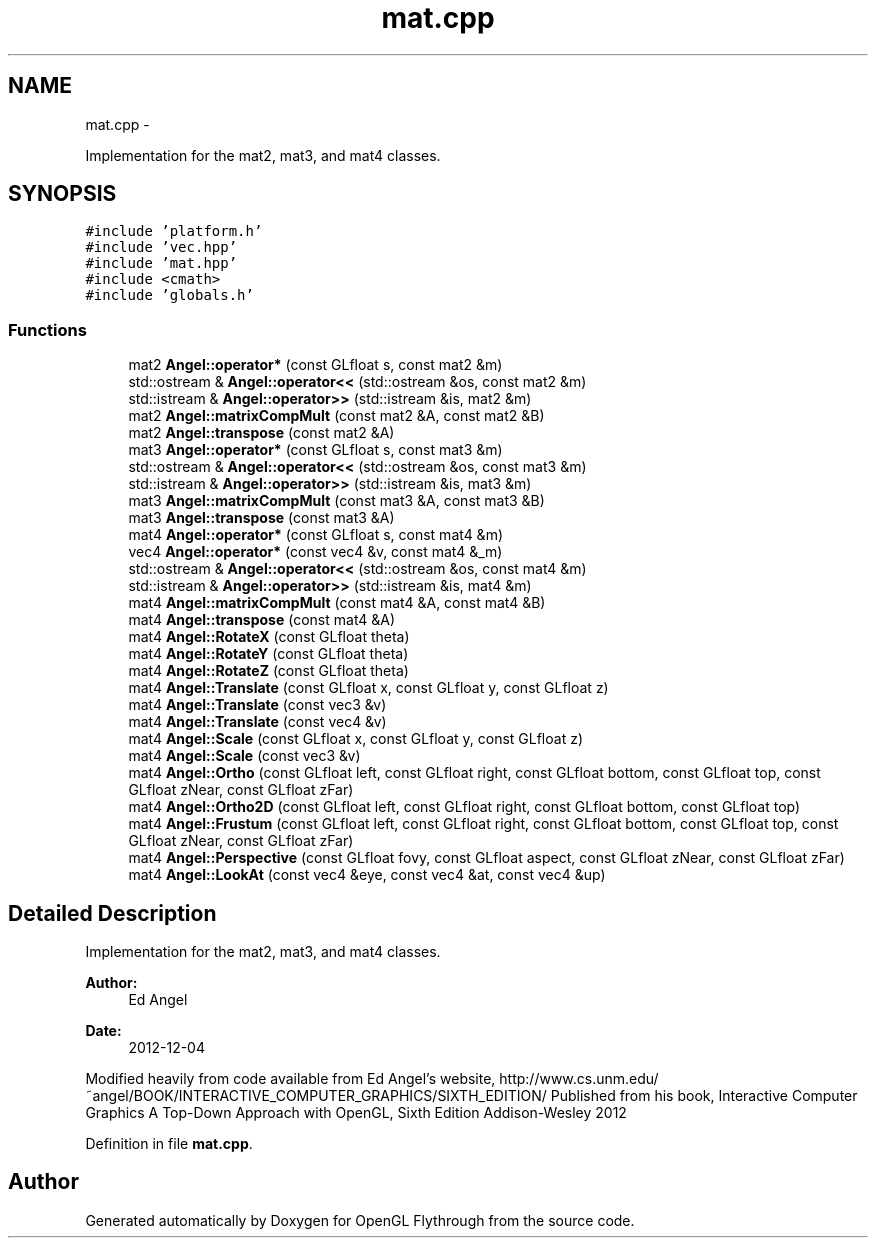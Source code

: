 .TH "mat.cpp" 3 "Tue Dec 18 2012" "Version 9001" "OpenGL Flythrough" \" -*- nroff -*-
.ad l
.nh
.SH NAME
mat.cpp \- 
.PP
Implementation for the mat2, mat3, and mat4 classes\&.  

.SH SYNOPSIS
.br
.PP
\fC#include 'platform\&.h'\fP
.br
\fC#include 'vec\&.hpp'\fP
.br
\fC#include 'mat\&.hpp'\fP
.br
\fC#include <cmath>\fP
.br
\fC#include 'globals\&.h'\fP
.br

.SS "Functions"

.in +1c
.ti -1c
.RI "mat2 \fBAngel::operator*\fP (const GLfloat s, const mat2 &m)"
.br
.ti -1c
.RI "std::ostream & \fBAngel::operator<<\fP (std::ostream &os, const mat2 &m)"
.br
.ti -1c
.RI "std::istream & \fBAngel::operator>>\fP (std::istream &is, mat2 &m)"
.br
.ti -1c
.RI "mat2 \fBAngel::matrixCompMult\fP (const mat2 &A, const mat2 &B)"
.br
.ti -1c
.RI "mat2 \fBAngel::transpose\fP (const mat2 &A)"
.br
.ti -1c
.RI "mat3 \fBAngel::operator*\fP (const GLfloat s, const mat3 &m)"
.br
.ti -1c
.RI "std::ostream & \fBAngel::operator<<\fP (std::ostream &os, const mat3 &m)"
.br
.ti -1c
.RI "std::istream & \fBAngel::operator>>\fP (std::istream &is, mat3 &m)"
.br
.ti -1c
.RI "mat3 \fBAngel::matrixCompMult\fP (const mat3 &A, const mat3 &B)"
.br
.ti -1c
.RI "mat3 \fBAngel::transpose\fP (const mat3 &A)"
.br
.ti -1c
.RI "mat4 \fBAngel::operator*\fP (const GLfloat s, const mat4 &m)"
.br
.ti -1c
.RI "vec4 \fBAngel::operator*\fP (const vec4 &v, const mat4 &_m)"
.br
.ti -1c
.RI "std::ostream & \fBAngel::operator<<\fP (std::ostream &os, const mat4 &m)"
.br
.ti -1c
.RI "std::istream & \fBAngel::operator>>\fP (std::istream &is, mat4 &m)"
.br
.ti -1c
.RI "mat4 \fBAngel::matrixCompMult\fP (const mat4 &A, const mat4 &B)"
.br
.ti -1c
.RI "mat4 \fBAngel::transpose\fP (const mat4 &A)"
.br
.ti -1c
.RI "mat4 \fBAngel::RotateX\fP (const GLfloat theta)"
.br
.ti -1c
.RI "mat4 \fBAngel::RotateY\fP (const GLfloat theta)"
.br
.ti -1c
.RI "mat4 \fBAngel::RotateZ\fP (const GLfloat theta)"
.br
.ti -1c
.RI "mat4 \fBAngel::Translate\fP (const GLfloat x, const GLfloat y, const GLfloat z)"
.br
.ti -1c
.RI "mat4 \fBAngel::Translate\fP (const vec3 &v)"
.br
.ti -1c
.RI "mat4 \fBAngel::Translate\fP (const vec4 &v)"
.br
.ti -1c
.RI "mat4 \fBAngel::Scale\fP (const GLfloat x, const GLfloat y, const GLfloat z)"
.br
.ti -1c
.RI "mat4 \fBAngel::Scale\fP (const vec3 &v)"
.br
.ti -1c
.RI "mat4 \fBAngel::Ortho\fP (const GLfloat left, const GLfloat right, const GLfloat bottom, const GLfloat top, const GLfloat zNear, const GLfloat zFar)"
.br
.ti -1c
.RI "mat4 \fBAngel::Ortho2D\fP (const GLfloat left, const GLfloat right, const GLfloat bottom, const GLfloat top)"
.br
.ti -1c
.RI "mat4 \fBAngel::Frustum\fP (const GLfloat left, const GLfloat right, const GLfloat bottom, const GLfloat top, const GLfloat zNear, const GLfloat zFar)"
.br
.ti -1c
.RI "mat4 \fBAngel::Perspective\fP (const GLfloat fovy, const GLfloat aspect, const GLfloat zNear, const GLfloat zFar)"
.br
.ti -1c
.RI "mat4 \fBAngel::LookAt\fP (const vec4 &eye, const vec4 &at, const vec4 &up)"
.br
.in -1c
.SH "Detailed Description"
.PP 
Implementation for the mat2, mat3, and mat4 classes\&. 

\fBAuthor:\fP
.RS 4
Ed Angel 
.RE
.PP
\fBDate:\fP
.RS 4
2012-12-04
.RE
.PP
Modified heavily from code available from Ed Angel's website, http://www.cs.unm.edu/~angel/BOOK/INTERACTIVE_COMPUTER_GRAPHICS/SIXTH_EDITION/ Published from his book, Interactive Computer Graphics A Top-Down Approach with OpenGL, Sixth Edition Addison-Wesley 2012 
.PP
Definition in file \fBmat\&.cpp\fP\&.
.SH "Author"
.PP 
Generated automatically by Doxygen for OpenGL Flythrough from the source code\&.
